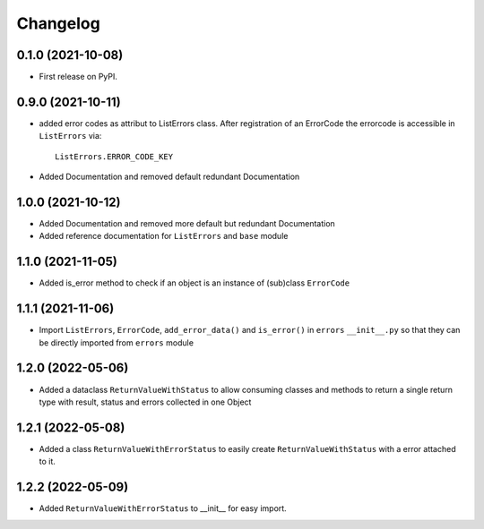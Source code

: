 
Changelog
=========

0.1.0 (2021-10-08)
------------------

* First release on PyPI.


0.9.0 (2021-10-11)
------------------

* added error codes as attribut to ListErrors class.
  After registration of an ErrorCode the errorcode is accessible in
  ``ListErrors`` via::

      ListErrors.ERROR_CODE_KEY

* Added Documentation and removed default redundant Documentation
  
1.0.0 (2021-10-12)
------------------

* Added Documentation and removed more default but redundant Documentation
* Added reference documentation for ``ListErrors`` and ``base`` module   

1.1.0 (2021-11-05)
------------------

* Added is_error method to check if an object is an instance of
  (sub)class ``ErrorCode``

1.1.1 (2021-11-06)
------------------

* Import ``ListErrors``, ``ErrorCode``, ``add_error_data()`` and ``is_error()``
  in ``errors`` ``__init__.py`` so that they can be directly imported from ``errors`` module

1.2.0 (2022-05-06)
------------------

* Added a dataclass ``ReturnValueWithStatus`` to allow consuming classes and
  methods to return a single return type with result, status and errors
  collected in one Object

1.2.1 (2022-05-08)
------------------

* Added a class ``ReturnValueWithErrorStatus`` to easily create
  ``ReturnValueWithStatus`` with a error attached to it.

1.2.2 (2022-05-09)
------------------

* Added ``ReturnValueWithErrorStatus`` to __init__ for easy import.
